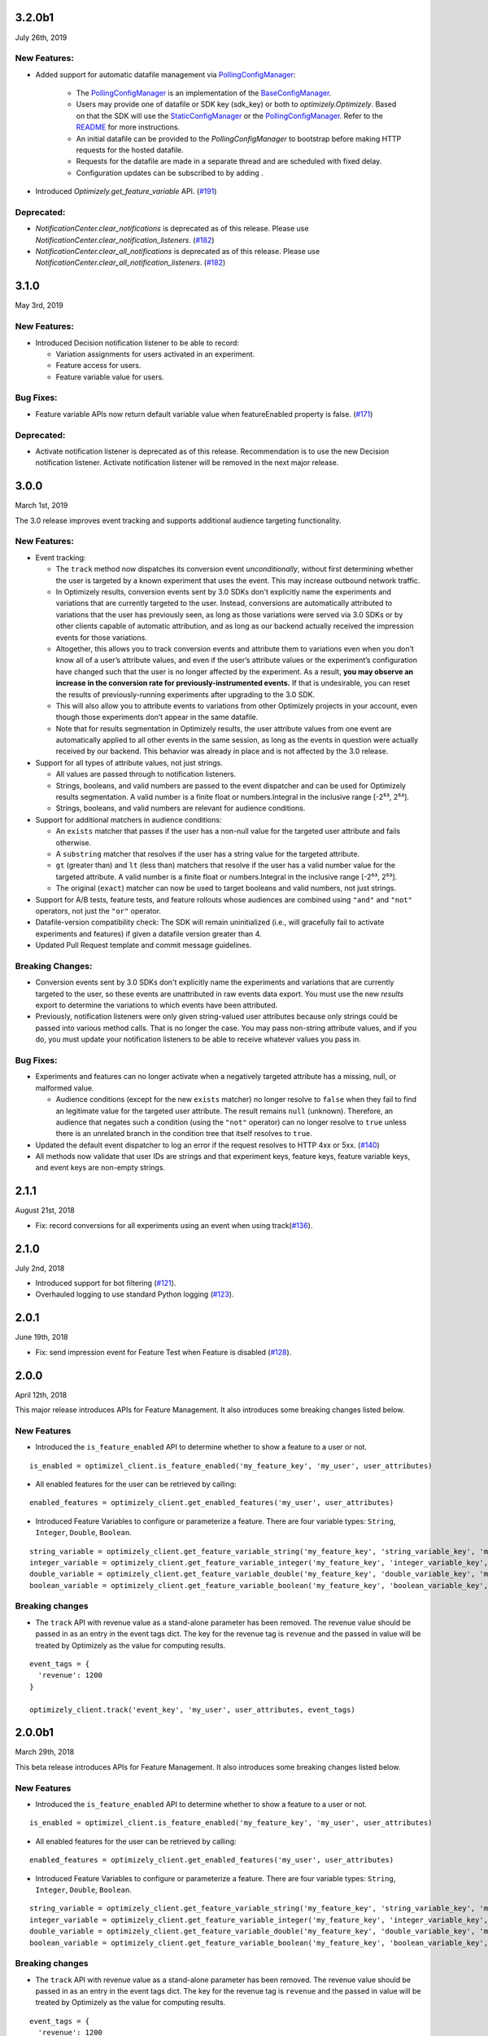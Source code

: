 3.2.0b1
-------

July 26th, 2019

New Features:
~~~~~~~~~~~~~

-  Added support for automatic datafile management via `PollingConfigManager`_:

    - The `PollingConfigManager`_ is an implementation of the `BaseConfigManager`_.
    - Users may provide one of datafile or SDK key (sdk_key) or both to `optimizely.Optimizely`. Based on that the SDK will use the `StaticConfigManager`_ or the `PollingConfigManager`_. Refer to the README_ for more instructions.
    - An initial datafile can be provided to the `PollingConfigManager` to bootstrap before making HTTP requests for the hosted datafile.
    - Requests for the datafile are made in a separate thread and are scheduled with fixed delay.
    - Configuration updates can be subscribed to by adding .

-  Introduced `Optimizely.get_feature_variable` API. (`#191`_)

Deprecated:
~~~~~~~~~~~

- `NotificationCenter.clear_notifications` is deprecated as of this release. Please use `NotificationCenter.clear_notification_listeners`. (`#182`_)
- `NotificationCenter.clear_all_notifications` is deprecated as of this release. Please use `NotificationCenter.clear_all_notification_listeners`. (`#182`_)

.. _#182: https://github.com/optimizely/python-sdk/pull/182
.. _#191: https://github.com/optimizely/python-sdk/pull/191
.. _BaseConfigManager: https://github.com/optimizely/python-sdk/blob/3.2.x/optimizely/config_manager.py#L32
.. _PollingConfigManager: https://github.com/optimizely/python-sdk/blob/3.2.x/optimizely/config_manager.py#L151
.. _README: https://github.com/optimizely/python-sdk/blob/3.2.x/README.rst
.. _StaticConfigManager: https://github.com/optimizely/python-sdk/blob/3.2.x/optimizely/config_manager.py#L73

3.1.0
-----

May 3rd, 2019

New Features:
~~~~~~~~~~~~~

-  Introduced Decision notification listener to be able to record:

   -  Variation assignments for users activated in an experiment.
   -  Feature access for users.
   -  Feature variable value for users.

Bug Fixes:
~~~~~~~~~~

-  Feature variable APIs now return default variable value when featureEnabled property is false. (`#171`_)

.. _#171: https://github.com/optimizely/python-sdk/pull/171

Deprecated:
~~~~~~~~~~~

- Activate notification listener is deprecated as of this release.
  Recommendation is to use the new Decision notification listener.
  Activate notification listener will be removed in the next major release.

3.0.0
-----

March 1st, 2019

The 3.0 release improves event tracking and supports additional audience targeting functionality.

New Features:
~~~~~~~~~~~~~

-  Event tracking:

   -  The ``track`` method now dispatches its conversion event
      *unconditionally*, without first determining whether the user is
      targeted by a known experiment that uses the event. This may
      increase outbound network traffic.
   -  In Optimizely results, conversion events sent by 3.0 SDKs don't
      explicitly name the experiments and variations that are currently
      targeted to the user. Instead, conversions are automatically
      attributed to variations that the user has previously seen, as long
      as those variations were served via 3.0 SDKs or by other clients
      capable of automatic attribution, and as long as our backend
      actually received the impression events for those variations.
   -  Altogether, this allows you to track conversion events and
      attribute them to variations even when you don’t know all of a
      user’s attribute values, and even if the user’s attribute values
      or the experiment’s configuration have changed such that the user
      is no longer affected by the experiment. As a result, **you may
      observe an increase in the conversion rate for
      previously-instrumented events.** If that is undesirable, you can
      reset the results of previously-running experiments after
      upgrading to the 3.0 SDK.
   -  This will also allow you to attribute events to variations from
      other Optimizely projects in your account, even though those
      experiments don’t appear in the same datafile.
   -  Note that for results segmentation in Optimizely results, the user
      attribute values from one event are automatically applied to all
      other events in the same session, as long as the events in
      question were actually received by our backend. This behavior was
      already in place and is not affected by the 3.0 release.

-  Support for all types of attribute values, not just strings.

   -  All values are passed through to notification listeners.
   -  Strings, booleans, and valid numbers are passed to the event
      dispatcher and can be used for Optimizely results segmentation. A
      valid number is a finite float or numbers.Integral in the inclusive range [-2⁵³,
      2⁵³].
   -  Strings, booleans, and valid numbers are relevant for audience
      conditions.

-  Support for additional matchers in audience conditions:

   -  An ``exists`` matcher that passes if the user has a non-null value
      for the targeted user attribute and fails otherwise.
   -  A ``substring`` matcher that resolves if the user has a string
      value for the targeted attribute.
   -  ``gt`` (greater than) and ``lt`` (less than) matchers that resolve
      if the user has a valid number value for the targeted attribute. A
      valid number is a finite float or numbers.Integral in the inclusive range [-2⁵³,
      2⁵³].
   -  The original (``exact``) matcher can now be used to target
      booleans and valid numbers, not just strings.

-  Support for A/B tests, feature tests, and feature rollouts whose
   audiences are combined using ``"and"`` and ``"not"`` operators, not
   just the ``"or"`` operator.
-  Datafile-version compatibility check: The SDK will remain
   uninitialized (i.e., will gracefully fail to activate experiments and
   features) if given a datafile version greater than 4.
-  Updated Pull Request template and commit message guidelines.

Breaking Changes:
~~~~~~~~~~~~~~~~~

-  Conversion events sent by 3.0 SDKs don't explicitly name the experiments
   and variations that are currently targeted to the user, so these events
   are unattributed in raw events data export. You must use the new *results*
   export to determine the variations to which events have been attributed.
-  Previously, notification listeners were only given string-valued user
   attributes because only strings could be passed into various method
   calls. That is no longer the case. You may pass non-string attribute
   values, and if you do, you must update your notification listeners to
   be able to receive whatever values you pass in.

Bug Fixes:
~~~~~~~~~~

-  Experiments and features can no longer activate when a negatively
   targeted attribute has a missing, null, or malformed value.

   -  Audience conditions (except for the new ``exists`` matcher) no
      longer resolve to ``false`` when they fail to find an legitimate
      value for the targeted user attribute. The result remains ``null``
      (unknown). Therefore, an audience that negates such a condition
      (using the ``"not"`` operator) can no longer resolve to ``true``
      unless there is an unrelated branch in the condition tree that
      itself resolves to ``true``.

-  Updated the default event dispatcher to log an error if the request
   resolves to HTTP 4xx or 5xx. (`#140`_)
-  All methods now validate that user IDs are strings and that
   experiment keys, feature keys, feature variable keys, and event keys
   are non-empty strings.

.. _#140: https://github.com/optimizely/python-sdk/pull/140

2.1.1
-----

August 21st, 2018

-  Fix: record conversions for all experiments using an event when using
   track(\ `#136`_).

.. _section-1:

2.1.0
-----

July 2nd, 2018

-  Introduced support for bot filtering (`#121`_).
-  Overhauled logging to use standard Python logging (`#123`_).

.. _section-2:

2.0.1
-----

June 19th, 2018

-  Fix: send impression event for Feature Test when Feature is disabled
   (`#128`_).

2.0.0
-----

April 12th, 2018

This major release introduces APIs for Feature Management. It also
introduces some breaking changes listed below.

New Features
~~~~~~~~~~~~

-  Introduced the ``is_feature_enabled`` API to determine whether to
   show a feature to a user or not.

::

   is_enabled = optimizel_client.is_feature_enabled('my_feature_key', 'my_user', user_attributes)

-  All enabled features for the user can be retrieved by calling:

::

   enabled_features = optimizely_client.get_enabled_features('my_user', user_attributes)

-  Introduced Feature Variables to configure or parameterize a feature.
   There are four variable types: ``String``, ``Integer``, ``Double``,
   ``Boolean``.

::

   string_variable = optimizely_client.get_feature_variable_string('my_feature_key', 'string_variable_key', 'my_user')
   integer_variable = optimizely_client.get_feature_variable_integer('my_feature_key', 'integer_variable_key', 'my_user')
   double_variable = optimizely_client.get_feature_variable_double('my_feature_key', 'double_variable_key', 'my_user')
   boolean_variable = optimizely_client.get_feature_variable_boolean('my_feature_key', 'boolean_variable_key', 'my_user')

Breaking changes
~~~~~~~~~~~~~~~~

-  The ``track`` API with revenue value as a stand-alone parameter has
   been removed. The revenue value should be passed in as an entry in
   the event tags dict. The key for the revenue tag is ``revenue`` and
   the passed in value will be treated by Optimizely as the value for
   computing results.

::

   event_tags = {
     'revenue': 1200
   }

   optimizely_client.track('event_key', 'my_user', user_attributes, event_tags)

2.0.0b1
-------

March 29th, 2018

This beta release introduces APIs for Feature Management. It also
introduces some breaking changes listed below.

New Features
~~~~~~~~~~~~

-  Introduced the ``is_feature_enabled`` API to determine whether to
   show a feature to a user or not.

::

   is_enabled = optimizel_client.is_feature_enabled('my_feature_key', 'my_user', user_attributes)

-  All enabled features for the user can be retrieved by calling:

::

   enabled_features = optimizely_client.get_enabled_features('my_user', user_attributes)

-  Introduced Feature Variables to configure or parameterize a feature.
   There are four variable types: ``String``, ``Integer``, ``Double``,
   ``Boolean``.

::

   string_variable = optimizely_client.get_feature_variable_string('my_feature_key', 'string_variable_key', 'my_user')
   integer_variable = optimizely_client.get_feature_variable_integer('my_feature_key', 'integer_variable_key', 'my_user')
   double_variable = optimizely_client.get_feature_variable_double('my_feature_key', 'double_variable_key', 'my_user')
   boolean_variable = optimizely_client.get_feature_variable_boolean('my_feature_key', 'boolean_variable_key', 'my_user')

Breaking changes
~~~~~~~~~~~~~~~~

-  The ``track`` API with revenue value as a stand-alone parameter has
   been removed. The revenue value should be passed in as an entry in
   the event tags dict. The key for the revenue tag is ``revenue`` and
   the passed in value will be treated by Optimizely as the value for
   computing results.

::

   event_tags = {
     'revenue': 1200
   }

   optimizely_client.track('event_key', 'my_user', user_attributes, event_tags)

1.4.0
-----

-  Added support for IP anonymization.
-  Added support for notification listeners.
-  Added support for bucketing ID.
-  Updated mmh3 to handle installation failures on Windows 10.

.. _section-3:

1.3.0
-----

-  Introduced support for forced bucketing.
-  Introduced support for numeric metrics.
-  Updated event builder to support new endpoint.

.. _section-4:

1.2.1
-----

-  Removed older feature flag parsing.

.. _section-5:

1.2.0
-----

-  Added user profile service.

.. _section-6:

1.1.1
-----

-  Updated datafile parsing to be able to handle additional fields.
-  Deprecated Classic project support.

.. _section-7:

1.1.0
-----

-  Included datafile revision information in log events.
-  Added event tags to track API to allow users to pass in event
   metadata.
-  Deprecated the ``event_value`` parameter from the track method.
   Should use ``event_tags`` to pass in event value instead.
-  Updated event logging endpoint to logx.optimizely.com.

.. _section-8:

1.0.0
-----

-  Introduced support for Full Stack projects in Optimizely X. No
   breaking changes from previous version.
-  Introduced more graceful exception handling in instantiation and core
   methods.
-  Updated whitelisting to precede audience matching.

.. _section-9:

0.1.3
-----

-  Added support for v2 endpoint and datafile.
-  Updated dispatch_event to consume an Event object instead of url and
   params. The Event object comprises of four properties: url (string
   representing URL to dispatch event to), params (dict representing the
   params to be set for the event), http_verb (one of ‘GET’ or ‘POST’)
   and headers (header values to be sent along).
-  Fixed issue with tracking events for experiments in groups.

0.1.2
-----

-  Updated requirements file.

.. _section-10:

0.1.1
-----

-  Introduced option to skip JSON schema validation.

.. _section-11:

0.1.0
-----

-  Beta release of the Python SDK for server-side testing.

.. _#136: https://github.com/optimizely/python-sdk/pull/136
.. _#121: https://github.com/optimizely/python-sdk/pull/121
.. _#123: https://github.com/optimizely/python-sdk/pull/123
.. _#128: https://github.com/optimizely/python-sdk/pull/128